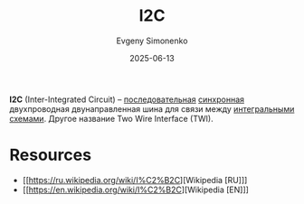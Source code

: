 :PROPERTIES:
:ID:       282db8de-ec3a-4cc2-8013-93de7e1024bf
:END:
#+TITLE: I2C
#+AUTHOR: Evgeny Simonenko
#+LANGUAGE: Russian
#+LICENSE: CC BY-SA 4.0
#+DATE: 2025-06-13
#+FILETAGS: :digital-electronics:bus:computer-architecture:embedded-systems:

*I2C* (Inter-Integrated Circuit) -- [[id:40baaa56-33ac-4e03-974b-f0f9cb1c5735][последовательная]] [[id:18d449ca-1b6b-4197-896b-c73cced3f324][синхронная]] двухпроводная двунаправленная шина для связи между [[id:e7cbfa8e-528f-4ae2-b508-b5d717e7ecb6][интегральными схемами]]. Другое название Two Wire Interface (TWI).

* Resources

- [[https://ru.wikipedia.org/wiki/I%C2%B2C][Wikipedia [RU]​]]
- [[https://en.wikipedia.org/wiki/I%C2%B2C][Wikipedia [EN]​]]
